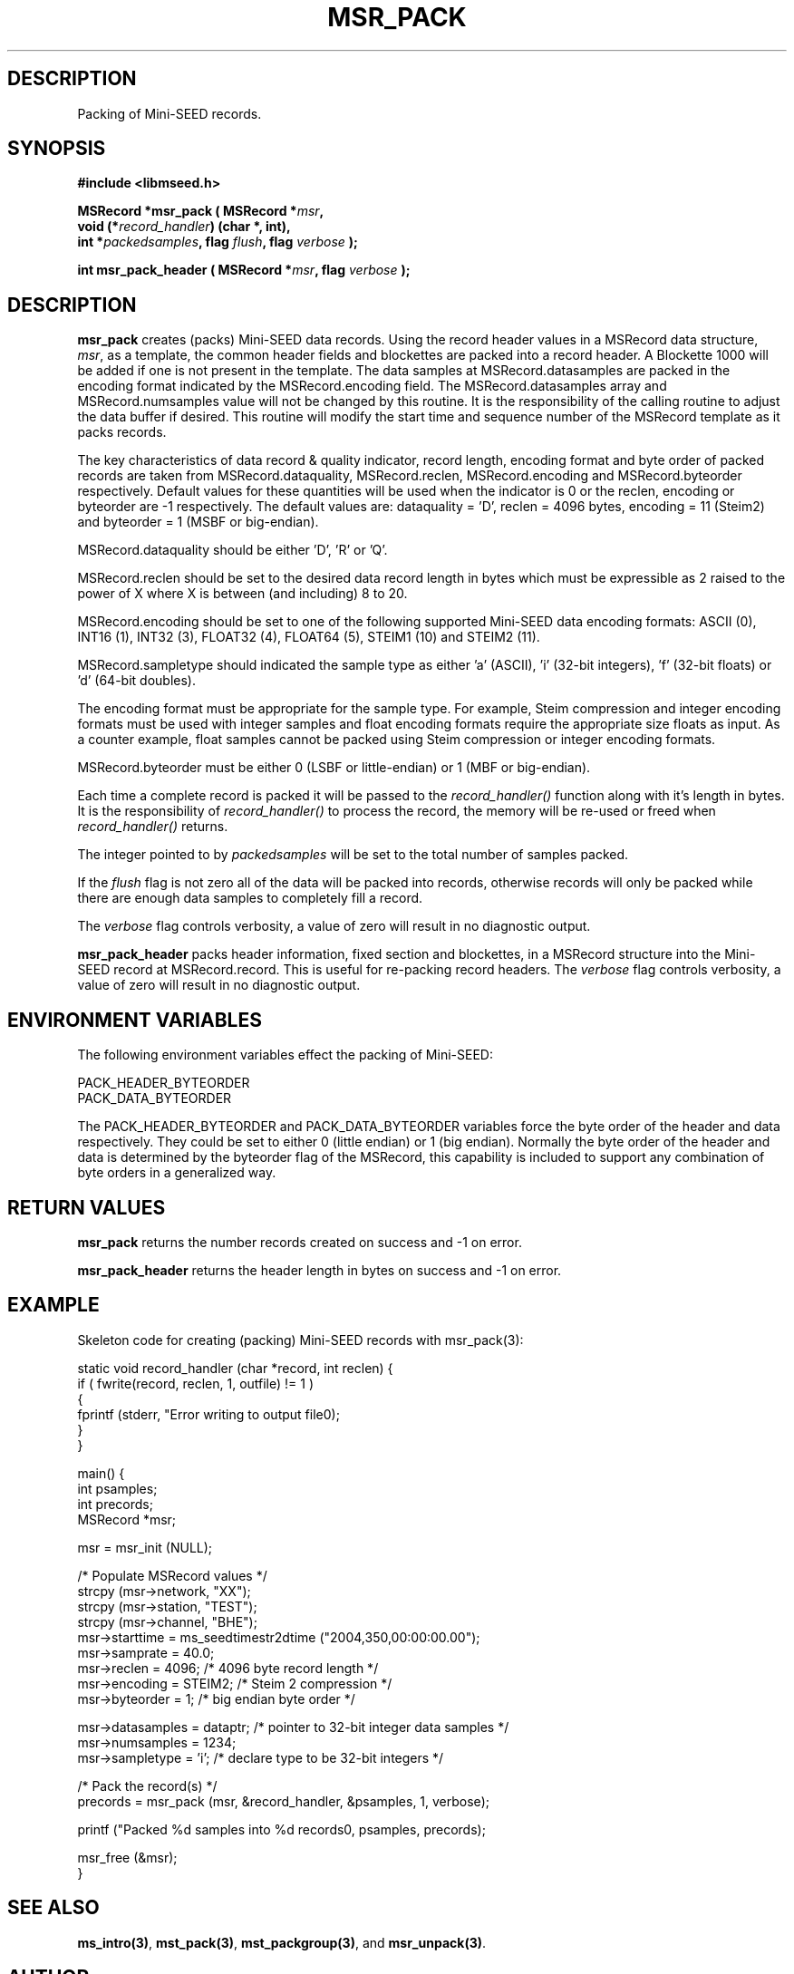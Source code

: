.TH MSR_PACK 3 2006/02/27 "Libmseed API"
.SH DESCRIPTION
Packing of Mini-SEED records.

.SH SYNOPSIS
.nf
.B #include <libmseed.h>

.BI "MSRecord *\fBmsr_pack\fP ( MSRecord *" msr ",
.BI "                     void (*" record_handler ") (char *, int),
.BI "                     int *" packedsamples ", flag " flush ", flag " verbose " );

.BI "int       \fBmsr_pack_header\fP ( MSRecord *" msr ", flag " verbose " );
.fi

.SH DESCRIPTION
\fBmsr_pack\fP creates (packs) Mini-SEED data records.  Using the
record header values in a MSRecord data structure, \fImsr\fP, as a
template, the common header fields and blockettes are packed into a
record header.  A Blockette 1000 will be added if one is not present
in the template.  The data samples at MSRecord.datasamples are packed
in the encoding format indicated by the MSRecord.encoding field.  The
MSRecord.datasamples array and MSRecord.numsamples value will not be
changed by this routine.  It is the responsibility of the calling
routine to adjust the data buffer if desired.  This routine will
modify the start time and sequence number of the MSRecord template as
it packs records.

The key characteristics of data record & quality indicator, record
length, encoding format and byte order of packed records are taken
from MSRecord.dataquality, MSRecord.reclen, MSRecord.encoding and
MSRecord.byteorder respectively.  Default values for these quantities
will be used when the indicator is 0 or the reclen, encoding or
byteorder are -1 respectively.  The default values are: dataquality
= 'D', reclen = 4096 bytes, encoding = 11 (Steim2) and byteorder = 1
(MSBF or big-endian).

MSRecord.dataquality should be either 'D', 'R' or 'Q'.

MSRecord.reclen should be set to the desired data record length in
bytes which must be expressible as 2 raised to the power of X where X
is between (and including) 8 to 20.

MSRecord.encoding should be set to one of the following supported
Mini-SEED data encoding formats: ASCII (0), INT16 (1), INT32 (3),
FLOAT32 (4), FLOAT64 (5), STEIM1 (10) and STEIM2 (11).

MSRecord.sampletype should indicated the sample type as either 'a'
(ASCII), 'i' (32-bit integers), 'f' (32-bit floats) or 'd' (64-bit
doubles).

The encoding format must be appropriate for the sample type.  For
example, Steim compression and integer encoding formats must be used
with integer samples and float encoding formats require the appropriate
size floats as input.  As a counter example, float samples cannot be
packed using Steim compression or integer encoding formats.

MSRecord.byteorder must be either 0 (LSBF or little-endian) or 1 (MBF
or big-endian).

Each time a complete record is packed it will be passed to the
\fIrecord_handler()\fP function along with it's length in bytes.  It
is the responsibility of \fIrecord_handler()\fP to process the record,
the memory will be re-used or freed when \fIrecord_handler()\fP
returns.

The integer pointed to by \fIpackedsamples\fP will be set to the total
number of samples packed.

If the \fIflush\fP flag is not zero all of the data will be packed
into records, otherwise records will only be packed while there are
enough data samples to completely fill a record.

The \fIverbose\fP flag controls verbosity, a value of zero will result
in no diagnostic output.

\fBmsr_pack_header\fP packs header information, fixed section and
blockettes, in a MSRecord structure into the Mini-SEED record at
MSRecord.record.  This is useful for re-packing record headers.  The
\fIverbose\fP flag controls verbosity, a value of zero will result in
no diagnostic output.

.SH ENVIRONMENT VARIABLES
The following environment variables effect the packing of Mini-SEED:

.nf
PACK_HEADER_BYTEORDER
PACK_DATA_BYTEORDER
.fi

The PACK_HEADER_BYTEORDER and PACK_DATA_BYTEORDER variables force the
byte order of the header and data respectively.  They could be set to
either 0 (little endian) or 1 (big endian).  Normally the byte order
of the header and data is determined by the byteorder flag of the
MSRecord, this capability is included to support any combination of
byte orders in a generalized way.

.SH RETURN VALUES
\fBmsr_pack\fP returns the number records created on success and -1 on
error.

\fBmsr_pack_header\fP returns the header length in bytes on success
and -1 on error.

.SH EXAMPLE
Skeleton code for creating (packing) Mini-SEED records with
msr_pack(3):

.nf
static void record_handler (char *record, int reclen) {
  if ( fwrite(record, reclen, 1, outfile) != 1 )
    {
      fprintf (stderr, "Error writing to output file\n");
    }
}

main() {
  int psamples;
  int precords;
  MSRecord *msr;

  msr = msr_init (NULL);

  /* Populate MSRecord values */
  strcpy (msr->network, "XX");
  strcpy (msr->station, "TEST");
  strcpy (msr->channel, "BHE");
  msr->starttime = ms_seedtimestr2dtime ("2004,350,00:00:00.00");
  msr->samprate = 40.0;
  msr->reclen = 4096;         /* 4096 byte record length */
  msr->encoding = STEIM2;     /* Steim 2 compression */
  msr->byteorder = 1;         /* big endian byte order */

  msr->datasamples = dataptr; /* pointer to 32-bit integer data samples */  
  msr->numsamples = 1234;
  msr->sampletype = 'i';      /* declare type to be 32-bit integers */

  /* Pack the record(s) */
  precords = msr_pack (msr, &record_handler, &psamples, 1, verbose);

  printf ("Packed %d samples into %d records\n", psamples, precords);

  msr_free (&msr);
}
.fi

.SH SEE ALSO
\fBms_intro(3)\fP, \fBmst_pack(3)\fP, \fBmst_packgroup(3)\fP, and
\fBmsr_unpack(3)\fP.

.SH AUTHOR
.nf
Chad Trabant
IRIS Data Management Center
.fi
